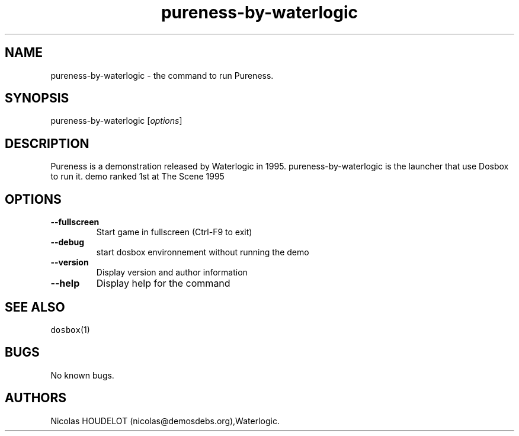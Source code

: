 .\" Automatically generated by Pandoc 1.19.2.4
.\"
.TH "pureness\-by\-waterlogic" "6" "2018\-10\-07" "Pureness User Manuals" ""
.hy
.SH NAME
.PP
pureness\-by\-waterlogic \- the command to run Pureness.
.SH SYNOPSIS
.PP
pureness\-by\-waterlogic [\f[I]options\f[]]
.SH DESCRIPTION
.PP
Pureness is a demonstration released by Waterlogic in 1995.
pureness\-by\-waterlogic is the launcher that use Dosbox to run it.
demo ranked 1st at The Scene 1995
.SH OPTIONS
.TP
.B \-\-fullscreen
Start game in fullscreen (Ctrl\-F9 to exit)
.RS
.RE
.TP
.B \-\-debug
start dosbox environnement without running the demo
.RS
.RE
.TP
.B \-\-version
Display version and author information
.RS
.RE
.TP
.B \-\-help
Display help for the command
.RS
.RE
.SH SEE ALSO
.PP
\f[C]dosbox\f[](1)
.SH BUGS
.PP
No known bugs.
.SH AUTHORS
Nicolas HOUDELOT (nicolas\@demosdebs.org),Waterlogic.
